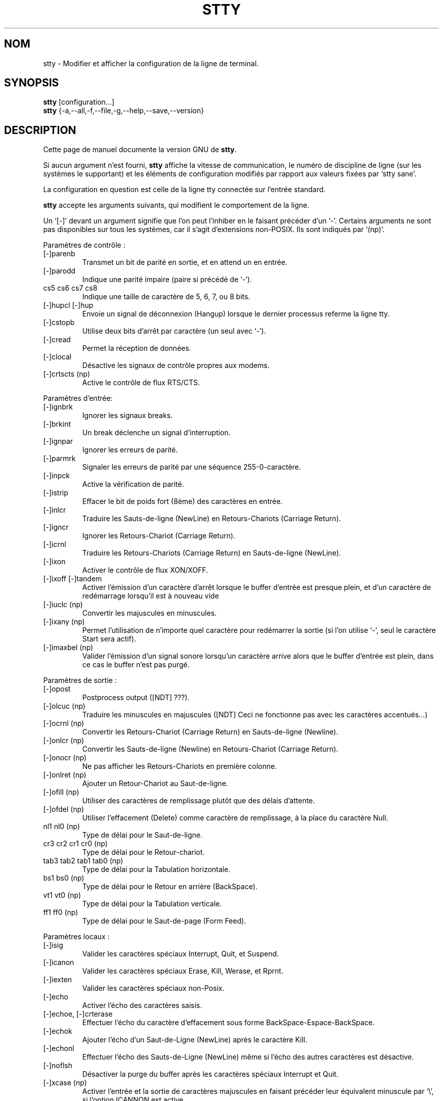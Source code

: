 .\" Traduction 07/01/1997 par Christophe Blaess (ccb@club-internet.fr)
.\"
.\" MàJ 30/07/2003 coreutils-4.5.3
.TH STTY 1 "30 juillet 2003" coreutils "Manuel de l utilisateur Linux"
.SH NOM
stty \- Modifier et afficher la configuration de la ligne de terminal.
.SH SYNOPSIS
.B stty
[configuration...]
.br
.B stty
{\-a,\-\-all,\-f,\-\-file,\-g,\-\-help,\-\-save,\-\-version}
.SH DESCRIPTION
Cette page de manuel documente la version GNU de
.BR stty .

Si aucun argument n'est fourni,
.B stty
affiche la vitesse de communication, le numéro de discipline de ligne
(sur les systèmes le supportant) et les éléments de configuration modifiés
par rapport aux valeurs fixées par  `stty sane'.

La configuration en question est celle de la ligne tty connectée sur l'entrée
standard.
.PP
.B stty
accepte les arguments suivants, qui modifient le comportement de la ligne.

Un `[\-]' devant un argument signifie que l'on peut l'inhiber en le faisant
précéder d'un `\-'.  Certains arguments ne sont pas disponibles sur tous les
systèmes, car il s'agit d'extensions non-POSIX. Ils sont indiqués par `(np)'.
.PP
Paramètres de contrôle :

.IP [\-]parenb
Transmet un bit de parité en sortie, et en attend un en entrée.
.IP [\-]parodd
Indique une parité impaire (paire si précédé de `\-').
.IP "cs5 cs6 cs7 cs8"
Indique une taille de caractère de 5, 6, 7, ou 8 bits.
.IP "[\-]hupcl [\-]hup"
Envoie un signal de déconnexion (Hangup) lorsque le dernier processus referme
la ligne tty.
.IP [\-]cstopb
Utilise deux bits d'arrêt par caractère (un seul avec `\-').
.IP [\-]cread
Permet la réception de données.
.IP [\-]clocal
Désactive les signaux de contrôle propres aux modems.
.IP "[\-]crtscts (np)"
Active le contrôle de flux RTS/CTS.
.PP
Paramètres d'entrée:

.IP [\-]ignbrk
Ignorer les signaux breaks.
.IP [\-]brkint
Un break déclenche un signal d'interruption.
.IP [\-]ignpar
Ignorer les erreurs de parité.
.IP [\-]parmrk
Signaler les erreurs de parité par une séquence 255-0-caractère.
.IP [\-]inpck
Active la vérification de parité.
.IP [\-]istrip
Effacer le bit de poids fort (8ème) des caractères en entrée.
.IP [\-]inlcr
Traduire les Sauts-de-ligne (NewLine) en Retours-Chariots (Carriage Return).
.IP [\-]igncr
Ignorer les Retours-Chariot (Carriage Return).
.IP [\-]icrnl
Traduire les Retours-Chariots (Carriage Return) en Sauts-de-ligne (NewLine).
.IP [\-]ixon
Activer le contrôle de flux XON/XOFF.
.IP "[\-]ixoff [\-]tandem"
Activer l'émission d'un caractère d'arrêt lorsque le buffer d'entrée est
presque plein, et d'un caractère de redémarrage lorsqu'il est à nouveau vide
.IP "[\-]iuclc (np)"
Convertir les majuscules en minuscules.
.IP "[\-]ixany (np)"
Permet l'utilisation de n'importe quel caractère pour redémarrer la sortie
(si l'on utilise `\-', seul le caractère Start sera actif).
.IP "[\-]imaxbel (np)"
Valider l'émission d'un signal sonore lorsqu'un caractère arrive alors
que le buffer d'entrée est plein, dans ce cas le buffer n'est pas purgé.
.PP
Paramètres de sortie :

.IP [\-]opost
Postprocess output ([NDT] ???).
.IP "[\-]olcuc (np)"
Traduire les minuscules en majuscules ([NDT] Ceci ne fonctionne pas avec les
caractères accentués...)
.IP "[\-]ocrnl (np)"
Convertir les Retours-Chariot (Carriage Return) en Sauts-de-ligne (Newline).
.IP "[\-]onlcr (np)"
Convertir les Sauts-de-ligne (Newline) en Retours-Chariot (Carriage Return).
.IP "[\-]onocr (np)"
Ne pas afficher les Retours-Chariots en première colonne.
.IP "[\-]onlret (np)"
Ajouter un Retour-Chariot au Saut-de-ligne.
.IP "[\-]ofill (np)"
Utiliser des caractères de remplissage plutôt que des délais d'attente.
.IP "[\-]ofdel (np)"
Utiliser l'effacement (Delete) comme caractère de remplissage, à la place
du caractère Null.
.IP "nl1 nl0 (np)"
Type de délai pour le Saut-de-ligne.
.IP "cr3 cr2 cr1 cr0 (np)"
Type de délai pour le Retour-chariot.
.IP "tab3 tab2 tab1 tab0 (np)"
Type de délai pour la Tabulation horizontale.
.IP "bs1 bs0 (np)"
Type de délai pour le Retour en arrière (BackSpace).
.IP "vt1 vt0 (np)"
Type de délai pour la Tabulation verticale.
.IP "ff1 ff0 (np)"
Type de délai pour le Saut-de-page (Form Feed).
.PP
Paramètres locaux :

.IP [\-]isig
Valider les caractères spéciaux Interrupt, Quit, et Suspend.
.IP [\-]icanon
Valider les caractères spéciaux Erase, Kill, Werase, et Rprnt.
.IP [\-]iexten
Valider les caractères spéciaux non-Posix.
.IP [\-]echo
Activer l'écho des caractères saisis.
.IP "[\-]echoe, [\-]crterase"
Effectuer l'écho du caractère d'effacement sous forme BackSpace-Espace-BackSpace.
.IP [\-]echok
Ajouter l'écho d'un Saut-de-Ligne (NewLine) après le caractère Kill.
.IP [\-]echonl
Effectuer l'écho des Sauts-de-Ligne (NewLine) même si l'écho des autres
caractères est désactive.
.IP [\-]noflsh
Désactiver la purge du buffer après les caractères spéciaux Interrupt et Quit.
.IP "[\-]xcase (np)"
Activer l'entrée et la sortie de caractères majuscules en faisant précéder
leur équivalent minuscule par `\e', si l'option ICANNON est active.
.IP "[\-]tostop (np)"
Arrêter les travaux en arrière-plan qui tentent d'écrire sur leur terminal.
.IP "[\-]echoprt [\-]prterase (np)"
Effectuer l'écho des caractères effacés entre `\e' et '/'.
.IP "[\-]echoctl [\-]ctlecho (np)"
Afficher l'écho des caractères de contrôle avec la notation (`^c')
plutôt que sous leur forme littérale.
.IP "[\-]echoke [\-]crtkill (np)"
Effectuer l'écho du caractère spécial Kill en effaçant chaque caractère
sur la ligne comme indiqué par les paramètres Echoprt et Echoe, à la place
des paramètres Echoctl et Echok.
.PP
Paramètres combinés :

.IP "[\-]evenp [\-]parity"
Identique à parenb \-parodd cs7.  Avec `\-', identique à \-parenb cs8.
.IP [\-]oddp
Identique à parenb parodd cs7.  Avec `\-', identique à \-parenb cs8.
.IP [\-]nl
Identique à \-icrnl \-onlcr.  Avec `\-', identique à icrnl \-inlcr \-igncr
onlcr \-ocrnl \-onlret.
.IP ek
Réinitialise les caractères spéciaux Erase et Kill à leurs valeurs par défaut.
.IP sane
Identique à cread \-ignbrk brkint \-inlcr \-igncr icrnl \-ixoff
\-iuclc \-ixany imaxbel opost \-olcuc \-ocrnl onlcr \-onocr \-onlret
\-ofill \-ofdel nl0 cr0 tab0 bs0 vt0 ff0 isig icanon iexten echo echoe echok
\-echonl \-noflsh \-xcase \-tostop \-echoprt echoctl echoke.
Réinitialise également tous les caractères de contrôle à leurs valeurs
par défaut.
.IP [\-]cooked
Identique à brkint ignpar istrip icrnl ixon opost isig icanon.
Réinitialise également les caractères Eof et Eol
à leurs valeurs par défaut si ce sont les mêmes que
les caractères Min et Time (voir plus bas).
Avec `\-', identique à raw.
.IP [\-]raw
Identique à  \-ignbrk \-brkint \-ignpar \-parmrk \-inpck \-istrip \-inlcr
\-igncr \-icrnl \-ixon \-ixoff \-iuclc \-ixany \-imaxbel
\-opost \-isig \-icanon \-xcase min 1 time 0.
Avec `\-', identique à  cooked.
.IP [\-]cbreak
Identique à  \-icanon.
.IP [\-]pass8
Identique à  \-parenb \-istrip cs8.  avec `\-', identique à parenb istrip cs7.
.IP [\-]litout
Identique à \-parenb \-istrip \-opost cs8.  Avec `\-', Identique à parenb
istrip opost cs7.
.IP "[\-]decctlq (np)"
Identique à \-ixany.
.IP "[\-]tabs (np)"
Identique à tab0.  Avec `\-', identique à tab3.
.IP "[\-]lcase [\-]LCASE (np)"
Identique à xcase iuclc olcuc.
.IP crt
Identique à echoe echoctl echoke.
.IP dec
Identique à echoe echoctl echoke \-ixany.
Configure également les caractères spéciaux Interrupt avec la valeur Ctrl-C,
Erase avec Del, et Kill avec Ctrl-U.
.PP
Caractères spéciaux :

.PP
Les valeurs par défaut des caractères spéciaux varient suivant les
systèmes. Ils sont configurés en utilisant la syntaxe `nom valeur'.
Les noms sont indiqués ci-dessous, et les valeurs peuvent être fournies
soit littéralement en utilisant la notation (`^c'), soit avec un
entier commençant par `0x' pour une valeur hexadécimale, `0' pour 
une valeur octale, ou tout autre chiffre pour une valeur décimale.
Indiquer la valeur `^\-' ou `undef' permet de désactiver le caractère
spécial.

.IP intr
Envoie le signal Intr.
.IP quit
Envoie le signal Quit.
.IP erase
Efface le dernier caractère saisi.
.IP kill
Efface la ligne en cours.
.IP eof
Signale une fin de fichier (terminer la saisie).
.IP eol
Fin de ligne.
.IP "eol2 (np)"
Autre caractère pour terminer la ligne.
.IP "swtch (np)"
Basculer à un autre niveau de shell.
.IP start
Redémarrage de la sortie après un arrêt.
.IP stop
Arrêt de la sortie.
.IP susp
Émission d'un signal Terminal Stop
.IP "dsusp (np)"
Émission d'un signal Terminal Stop après avoir vidé le buffer d'entrée.
.IP "rprnt (np)"
Réafficher la ligne en cours.
.IP "werase (np)"
Effacement du dernier mot saisi.
.IP "lnext (np)"
Lire le caractère suivant littéralement, même s'il s'agit d'un
caractère spécial.
.PP
Paramètres spéciaux :

.IP "min N"
Lorsque \-icanon est configuré, indique le nombre minimal de caractères
à lire pendant la durée `time' avant que la lecture n'échoue.
.IP "time N"
Lorsque \-icanon est configuré, indique la durée (en dixièmes de secondes)
pour lire `min' caractères avant que la lecture n'échoue.
.IP "ispeed N"
Configure la vitesse d'entrée à la valeur N
.IP "ospeed N"
Configure la vitesse de sortie à la valeur N
.IP "rows N (np)"
Indique au noyau que le terminal dispose de N lignes.
.IP "cols N columns N (np)"
Indique au noyau que le terminal dispose de N colonnes.
.IP "size (np)"
Affiche le nombre de lignes et de colonnes dont dispose le terminal
selon les informations fournies par le noyau. Les systèmes ne permettant pas la configuration
de rows et cols dans le noyau utilisent généralement les variables
d'environnement
.B LINES
et
.B COLUMNS
à la place. Toutefois, la version GNU de
.B stty
ne les utilise pas.
.IP "line N (np)"
Utiliser la discipline de ligne N.
.IP "speed"
Affiche la vitesse du terminal.
.IP N
Fixe les vitesses d'entrée et de sortie à la valeur N.
N peut prendre les valeurs suivantes : 0 50 75 110
134 134.5 150 200 300 600 1200 1800 2400 4800 9600 19200 38400 exta
extb.  exta est équivalent à 19200, extb a 38400.  0 raccroche la
ligne si \-clocal est configuré.
.SS OPTIONS
.TP
.I "\-a, \-\-all"
Afficher la configuration en cours de manière lisible par un humain.
.TP
.I "\-\-help"
Afficher un message d'aide sur la sortie standard et se terminer normalement.
.TP
.I "\-g, \-\-save"
Afficher la configuration en cours de manière utilisable comme argument
pour une autre commande
.B stty
qui restituera le même paramétrage.
.TP
.I "\-F, \-\-file=FICHIER"
Utiliser le périphérique représenté par le FICHIER spécial plutôt
que l'entrée standard.
.TP
.I "\-\-version"
Afficher un numéro de version sur la sortie standard et se terminer normalement.

.SH TRADUCTION
Christophe Blaess, 1997-2003.
